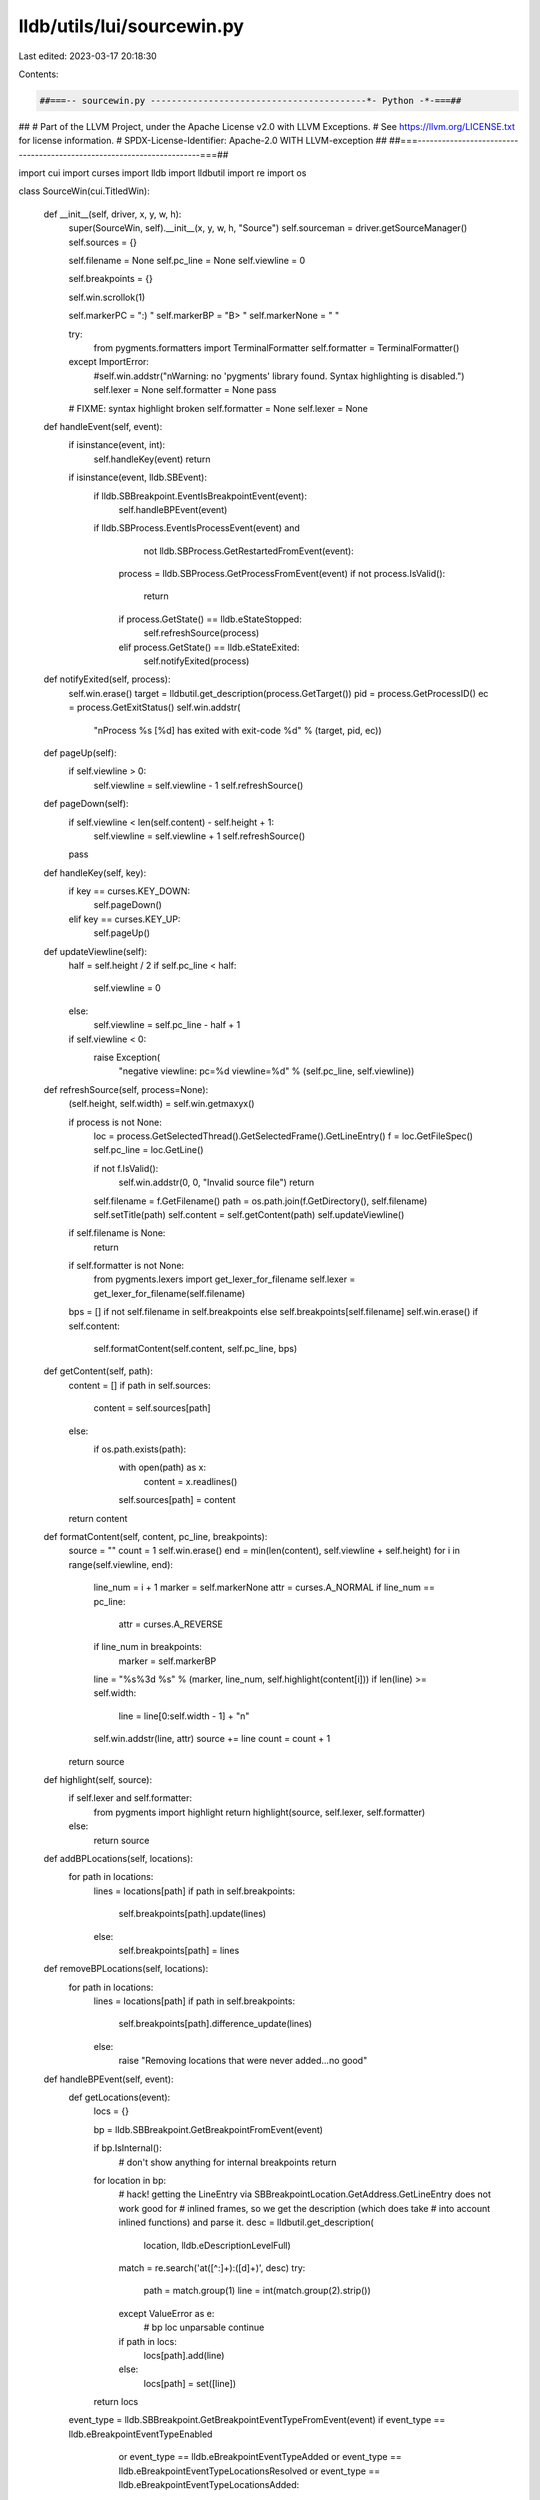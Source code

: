 lldb/utils/lui/sourcewin.py
===========================

Last edited: 2023-03-17 20:18:30

Contents:

.. code-block:: py

    ##===-- sourcewin.py -----------------------------------------*- Python -*-===##
##
# Part of the LLVM Project, under the Apache License v2.0 with LLVM Exceptions.
# See https://llvm.org/LICENSE.txt for license information.
# SPDX-License-Identifier: Apache-2.0 WITH LLVM-exception
##
##===----------------------------------------------------------------------===##

import cui
import curses
import lldb
import lldbutil
import re
import os


class SourceWin(cui.TitledWin):

    def __init__(self, driver, x, y, w, h):
        super(SourceWin, self).__init__(x, y, w, h, "Source")
        self.sourceman = driver.getSourceManager()
        self.sources = {}

        self.filename = None
        self.pc_line = None
        self.viewline = 0

        self.breakpoints = {}

        self.win.scrollok(1)

        self.markerPC = ":) "
        self.markerBP = "B> "
        self.markerNone = "   "

        try:
            from pygments.formatters import TerminalFormatter
            self.formatter = TerminalFormatter()
        except ImportError:
            #self.win.addstr("\nWarning: no 'pygments' library found. Syntax highlighting is disabled.")
            self.lexer = None
            self.formatter = None
            pass

        # FIXME: syntax highlight broken
        self.formatter = None
        self.lexer = None

    def handleEvent(self, event):
        if isinstance(event, int):
            self.handleKey(event)
            return

        if isinstance(event, lldb.SBEvent):
            if lldb.SBBreakpoint.EventIsBreakpointEvent(event):
                self.handleBPEvent(event)

            if lldb.SBProcess.EventIsProcessEvent(event) and \
                    not lldb.SBProcess.GetRestartedFromEvent(event):
                process = lldb.SBProcess.GetProcessFromEvent(event)
                if not process.IsValid():
                    return
                if process.GetState() == lldb.eStateStopped:
                    self.refreshSource(process)
                elif process.GetState() == lldb.eStateExited:
                    self.notifyExited(process)

    def notifyExited(self, process):
        self.win.erase()
        target = lldbutil.get_description(process.GetTarget())
        pid = process.GetProcessID()
        ec = process.GetExitStatus()
        self.win.addstr(
            "\nProcess %s [%d] has exited with exit-code %d" %
            (target, pid, ec))

    def pageUp(self):
        if self.viewline > 0:
            self.viewline = self.viewline - 1
            self.refreshSource()

    def pageDown(self):
        if self.viewline < len(self.content) - self.height + 1:
            self.viewline = self.viewline + 1
            self.refreshSource()
        pass

    def handleKey(self, key):
        if key == curses.KEY_DOWN:
            self.pageDown()
        elif key == curses.KEY_UP:
            self.pageUp()

    def updateViewline(self):
        half = self.height / 2
        if self.pc_line < half:
            self.viewline = 0
        else:
            self.viewline = self.pc_line - half + 1

        if self.viewline < 0:
            raise Exception(
                "negative viewline: pc=%d viewline=%d" %
                (self.pc_line, self.viewline))

    def refreshSource(self, process=None):
        (self.height, self.width) = self.win.getmaxyx()

        if process is not None:
            loc = process.GetSelectedThread().GetSelectedFrame().GetLineEntry()
            f = loc.GetFileSpec()
            self.pc_line = loc.GetLine()

            if not f.IsValid():
                self.win.addstr(0, 0, "Invalid source file")
                return

            self.filename = f.GetFilename()
            path = os.path.join(f.GetDirectory(), self.filename)
            self.setTitle(path)
            self.content = self.getContent(path)
            self.updateViewline()

        if self.filename is None:
            return

        if self.formatter is not None:
            from pygments.lexers import get_lexer_for_filename
            self.lexer = get_lexer_for_filename(self.filename)

        bps = [] if not self.filename in self.breakpoints else self.breakpoints[self.filename]
        self.win.erase()
        if self.content:
            self.formatContent(self.content, self.pc_line, bps)

    def getContent(self, path):
        content = []
        if path in self.sources:
            content = self.sources[path]
        else:
            if os.path.exists(path):
                with open(path) as x:
                    content = x.readlines()
                self.sources[path] = content
        return content

    def formatContent(self, content, pc_line, breakpoints):
        source = ""
        count = 1
        self.win.erase()
        end = min(len(content), self.viewline + self.height)
        for i in range(self.viewline, end):
            line_num = i + 1
            marker = self.markerNone
            attr = curses.A_NORMAL
            if line_num == pc_line:
                attr = curses.A_REVERSE
            if line_num in breakpoints:
                marker = self.markerBP
            line = "%s%3d %s" % (marker, line_num, self.highlight(content[i]))
            if len(line) >= self.width:
                line = line[0:self.width - 1] + "\n"
            self.win.addstr(line, attr)
            source += line
            count = count + 1
        return source

    def highlight(self, source):
        if self.lexer and self.formatter:
            from pygments import highlight
            return highlight(source, self.lexer, self.formatter)
        else:
            return source

    def addBPLocations(self, locations):
        for path in locations:
            lines = locations[path]
            if path in self.breakpoints:
                self.breakpoints[path].update(lines)
            else:
                self.breakpoints[path] = lines

    def removeBPLocations(self, locations):
        for path in locations:
            lines = locations[path]
            if path in self.breakpoints:
                self.breakpoints[path].difference_update(lines)
            else:
                raise "Removing locations that were never added...no good"

    def handleBPEvent(self, event):
        def getLocations(event):
            locs = {}

            bp = lldb.SBBreakpoint.GetBreakpointFromEvent(event)

            if bp.IsInternal():
                # don't show anything for internal breakpoints
                return

            for location in bp:
                # hack! getting the LineEntry via SBBreakpointLocation.GetAddress.GetLineEntry does not work good for
                # inlined frames, so we get the description (which does take
                # into account inlined functions) and parse it.
                desc = lldbutil.get_description(
                    location, lldb.eDescriptionLevelFull)
                match = re.search('at\ ([^:]+):([\d]+)', desc)
                try:
                    path = match.group(1)
                    line = int(match.group(2).strip())
                except ValueError as e:
                    # bp loc unparsable
                    continue

                if path in locs:
                    locs[path].add(line)
                else:
                    locs[path] = set([line])
            return locs

        event_type = lldb.SBBreakpoint.GetBreakpointEventTypeFromEvent(event)
        if event_type == lldb.eBreakpointEventTypeEnabled \
                or event_type == lldb.eBreakpointEventTypeAdded \
                or event_type == lldb.eBreakpointEventTypeLocationsResolved \
                or event_type == lldb.eBreakpointEventTypeLocationsAdded:
            self.addBPLocations(getLocations(event))
        elif event_type == lldb.eBreakpointEventTypeRemoved \
                or event_type == lldb.eBreakpointEventTypeLocationsRemoved \
                or event_type == lldb.eBreakpointEventTypeDisabled:
            self.removeBPLocations(getLocations(event))
        elif event_type == lldb.eBreakpointEventTypeCommandChanged \
                or event_type == lldb.eBreakpointEventTypeConditionChanged \
                or event_type == lldb.eBreakpointEventTypeIgnoreChanged \
                or event_type == lldb.eBreakpointEventTypeThreadChanged \
                or event_type == lldb.eBreakpointEventTypeInvalidType:
            # no-op
            pass
        self.refreshSource()



